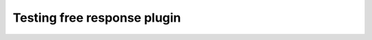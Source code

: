 Testing free response plugin
============================

.. add-css::

.. free_response::
    :question: What is the capital of France?
    :correct_answer: Paris
    :explanation: It is the largest city in Frace.
    :question_num: 1

.. free_response::
    :question: What is the capital of the UK?
    :correct_answer: London
    :explanation: It is the largest city in the UK.
    :question_num: 2

.. free_response::
    :question: What is the capital of Belgium?
    :correct_answer: Brussels
    :explanation: It is the largest city in Belgium.
    :question_num: 3